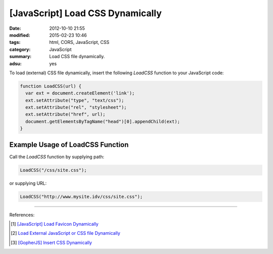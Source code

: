 [JavaScript] Load CSS Dynamically
#################################

:date: 2012-10-10 21:55
:modified: 2015-02-23 10:46
:tags: html, CORS, JavaScript, CSS
:category: JavaScript
:summary: Load CSS file dynamically.
:adsu: yes


To load (external) CSS file dynamically, insert the following *LoadCSS* function
to your JavaScript code:

.. code-block:: javascript

  function LoadCSS(url) {
    var ext = document.createElement('link');
    ext.setAttribute("type", "text/css");
    ext.setAttribute("rel", "stylesheet");
    ext.setAttribute("href", url);
    document.getElementsByTagName("head")[0].appendChild(ext);
  }

Example Usage of LoadCSS Function
~~~~~~~~~~~~~~~~~~~~~~~~~~~~~~~~~

Call the *LoadCSS* function by supplying path:

.. code-block:: javascript

  LoadCSS("/css/site.css");

or supplying URL:

.. code-block:: javascript

  LoadCSS("http://www.mysite.idv/css/site.css");

----

References:

.. [1] `[JavaScript] Load Favicon Dynamically <{filename}../02/javascript-load-favicon-dynamically%en.rst>`_

.. [2] `Load External JavaScript or CSS file Dynamically <{filename}../../06/18/load-external-javascript-or-css-file-dynamically%en.rst>`_

.. [3] `[GopherJS] Insert CSS Dynamically <{filename}../../../2016/06/04/gopherjs-add-css-dynamically%en.rst>`_
